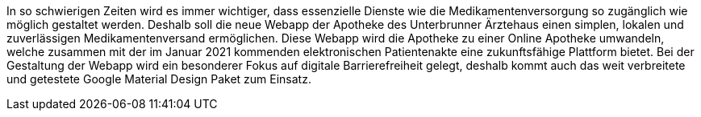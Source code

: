 In so schwierigen Zeiten wird es immer wichtiger, dass essenzielle Dienste wie die Medikamentenversorgung so zugänglich wie möglich gestaltet werden. 
Deshalb soll die neue Webapp der Apotheke des Unterbrunner Ärztehaus einen simplen, lokalen und zuverlässigen Medikamentenversand ermöglichen. Diese Webapp wird die Apotheke zu einer Online Apotheke umwandeln, welche zusammen mit der im Januar 2021 kommenden elektronischen Patientenakte eine zukunftsfähige Plattform bietet. 
Bei der Gestaltung der Webapp wird ein besonderer Fokus auf digitale Barrierefreiheit gelegt, deshalb kommt auch das weit verbreitete und getestete Google Material Design Paket zum Einsatz.